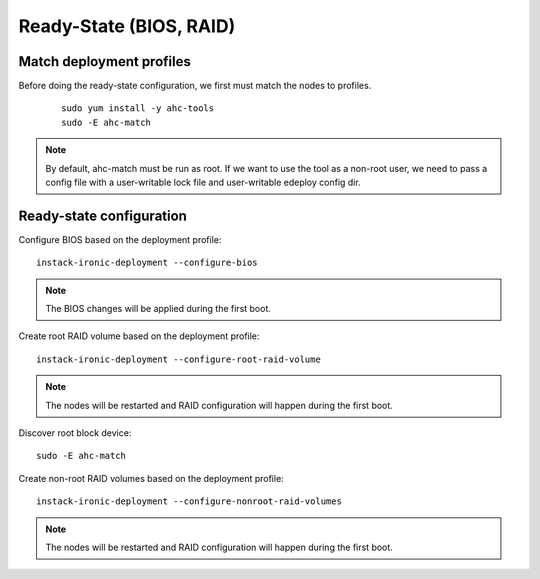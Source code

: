 Ready-State (BIOS, RAID)
========================

Match deployment profiles
-------------------------
Before doing the ready-state configuration, we first must match the nodes to profiles.

  ::

      sudo yum install -y ahc-tools
      sudo -E ahc-match

.. note:: By default, ahc-match must be run as root. If we want to use the tool as a non-root user, we need to pass a config file with a user-writable lock file and user-writable edeploy config dir.


Ready-state configuration
-------------------------

Configure BIOS based on the deployment profile::

    instack-ironic-deployment --configure-bios

.. note:: The BIOS changes will be applied during the first boot.

Create root RAID volume based on the deployment profile::

    instack-ironic-deployment --configure-root-raid-volume

.. note:: The nodes will be restarted and RAID configuration will happen during
   the first boot.

Discover root block device::

    sudo -E ahc-match

Create non-root RAID volumes based on the deployment profile::

    instack-ironic-deployment --configure-nonroot-raid-volumes

.. note:: The nodes will be restarted and RAID configuration will happen during
   the first boot.
